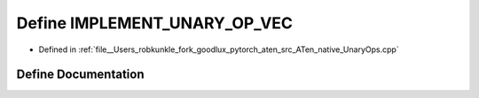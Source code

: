 .. _define_IMPLEMENT_UNARY_OP_VEC:

Define IMPLEMENT_UNARY_OP_VEC
=============================

- Defined in :ref:`file__Users_robkunkle_fork_goodlux_pytorch_aten_src_ATen_native_UnaryOps.cpp`


Define Documentation
--------------------


.. doxygendefine:: IMPLEMENT_UNARY_OP_VEC
